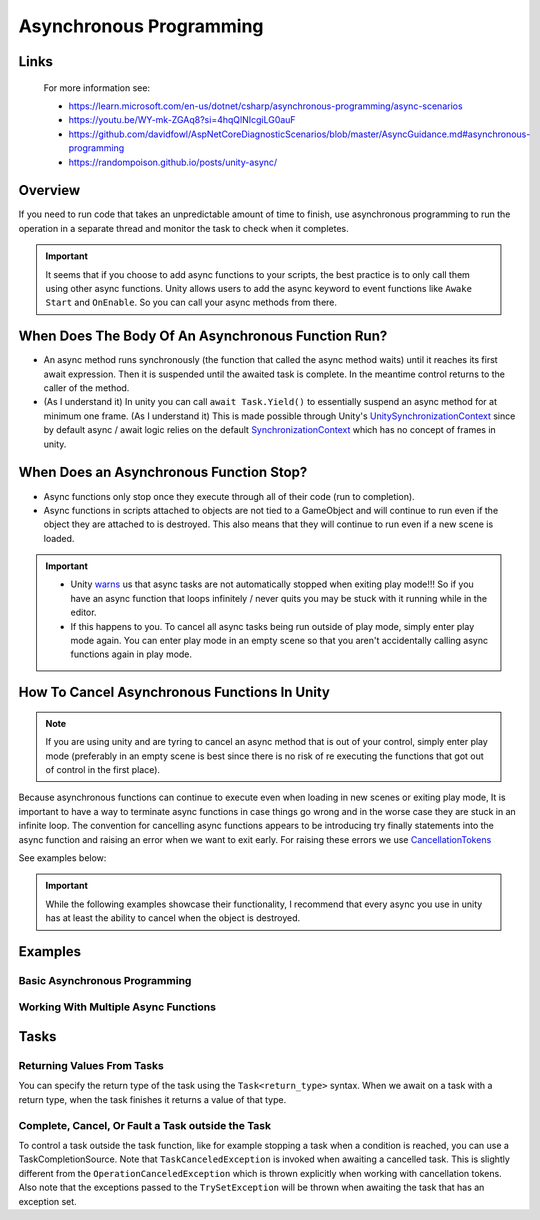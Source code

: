 ########################
Asynchronous Programming
########################

Links
#####

    For more information see:

    *   https://learn.microsoft.com/en-us/dotnet/csharp/asynchronous-programming/async-scenarios
    *   https://youtu.be/WY-mk-ZGAq8?si=4hqQlNIcgiLG0auF
    *   https://github.com/davidfowl/AspNetCoreDiagnosticScenarios/blob/master/AsyncGuidance.md#asynchronous-programming
    *   https://randompoison.github.io/posts/unity-async/

Overview
########

If you need to run code that takes an unpredictable amount of time to finish, use
asynchronous programming to run the operation in a separate thread and monitor the task
to check when it completes.

..  important::

    It seems that if you choose to add async functions to your scripts, the best practice
    is to only call them using other async functions. Unity allows users to add the async keyword
    to event functions like ``Awake`` ``Start`` and ``OnEnable``. So you can call your
    async methods from there.

When Does The Body Of An Asynchronous Function Run?
###################################################

*   An async method runs synchronously (the function that called the async method waits) until it reaches its first await expression.
    Then it is suspended until the awaited task is complete. In the meantime control returns to the caller of the method.
*   (As I understand it) In unity you can call ``await Task.Yield()`` to essentially suspend an async method for at minimum one frame.
    (As I understand it) This is made possible through Unity's `UnitySynchronizationContext <https://github.com/Unity-Technologies/UnityCsReference/blob/master/Runtime/Export/Scripting/UnitySynchronizationContext.cs>`_
    since by default async / await logic relies on the default `SynchronizationContext <https://learn.microsoft.com/en-us/archive/msdn-magazine/2011/february/msdn-magazine-parallel-computing-it-s-all-about-the-synchronizationcontext>`_
    which has no concept of frames in unity.

When Does an Asynchronous Function Stop?
########################################

*   Async functions only stop once they execute through all of their code (run to completion).
*   Async functions in scripts attached to objects are not tied to a GameObject and will continue to run even if the object
    they are attached to is destroyed. This also means that they will continue to run even if a new scene
    is loaded.

..  important::

    *   Unity `warns <https://docs.unity3d.com/Manual/overview-of-dot-net-in-unity.html>`_ us that
        async tasks are not automatically stopped when exiting play mode!!! So if you have an async
        function that loops infinitely / never quits you may be stuck with it running while in
        the editor.
    *   If this happens to you. To cancel all async tasks being run outside of play mode, simply
        enter play mode again. You can enter play mode in an empty scene so that you aren't accidentally
        calling async functions again in play mode.

How To Cancel Asynchronous Functions In Unity
#############################################

..  note::

    If you are using unity and are tyring to cancel an async method that is out of your control, simply enter
    play mode (preferably in an empty scene is best since there is no risk of re executing the functions that got
    out of control in the first place).

Because asynchronous functions can continue to execute even when loading in new scenes or exiting play mode,
It is important to have a way to terminate async functions in case things go wrong and in the worse case
they are stuck in an infinite loop. The convention for cancelling async functions appears to be introducing
try finally statements into the async function and raising an error when we want to exit early.
For raising these errors we use `CancellationTokens <https://learn.microsoft.com/en-us/dotnet/api/system.threading.cancellationtoken?view=net-7.0>`_

See examples below:

..  important::

    While the following examples showcase their functionality, I recommend that every async you use
    in unity has at least the ability to cancel when the object is destroyed.

..  dropdown:: Cancel Async Method When Object Is Destroyed

    ..  code-block:: c#

        using System;
        using System.Threading;
        using System.Threading.Tasks;
        using UnityEngine;

        public class CancelAsyncAfterObjectIsDestroyed : MonoBehaviour
        {
            private CancellationTokenSource cancellationTokenSource;

            // Start is called before the first frame update
            async void Start()
            {
                // Destroy game object after 5 seconds
                Destroy(gameObject, 10);
                cancellationTokenSource = new CancellationTokenSource();
                try
                {
                    await ExampleTask(cancellationTokenSource.Token);
                }
                catch (OperationCanceledException)
                {
                    Debug.Log("Operation was cancelled");
                }
            }

            private void OnDestroy()
            {
                CancelAndDisposeCancellationTokenSource();
            }

            private void CancelCancellationTokenSource()
            {
                if (cancellationTokenSource != null && !cancellationTokenSource.IsCancellationRequested)
                {
                    cancellationTokenSource.Cancel();
                }
            }

            private void CancelAndDisposeCancellationTokenSource()
            {
                CancelCancellationTokenSource();
                cancellationTokenSource?.Dispose();
            }

            private async Task ExampleTask(CancellationToken cancellationToken)
            {
                while (true)
                {
                    Debug.Log("Hello World");
                    await Task.Delay(TimeSpan.FromSeconds(1), cancellationToken);

                    // // You could alternatively choose this method if you wanted to print every frame
                    // if (cancellationToken.IsCancellationRequested)
                    // {
                    //     cancellationToken.ThrowIfCancellationRequested();
                    // }
                    // await Task.Yield();
                }
            }
        }


..  dropdown:: Cancel Async Method After Time Has Passed

    ..  code-block:: c#

        using System;
        using System.Threading;
        using System.Threading.Tasks;
        using UnityEngine;

        public class CancelAsyncAfterTimeHasPassed : MonoBehaviour
        {
            private CancellationTokenSource cancellationTokenSource;

            // Start is called before the first frame update
            async void Start()
            {
                cancellationTokenSource = new CancellationTokenSource();
                // Cancel after 5 seconds
                cancellationTokenSource.CancelAfter(TimeSpan.FromSeconds(5));
                try
                {
                    await ExampleTask(cancellationTokenSource.Token);
                }
                catch (OperationCanceledException)
                {
                    Debug.Log("Operation was cancelled");
                }
            }

            private void OnDestroy()
            {
                CancelAndDisposeCancellationTokenSource();
            }

            private void CancelCancellationTokenSource()
            {
                if (cancellationTokenSource != null && !cancellationTokenSource.IsCancellationRequested)
                {
                    cancellationTokenSource.Cancel();
                }
            }

            private void CancelAndDisposeCancellationTokenSource()
            {
                CancelCancellationTokenSource();
                cancellationTokenSource?.Dispose();
            }

            private async Task ExampleTask(CancellationToken cancellationToken)
            {
                while (true)
                {
                    Debug.Log("Hello World");
                    await Task.Delay(TimeSpan.FromSeconds(1), cancellationToken);

                    // // You could alternatively choose this method if you wanted to print every frame
                    // if (cancellationToken.IsCancellationRequested)
                    // {
                    //     cancellationToken.ThrowIfCancellationRequested();
                    // }
                    // await Task.Yield();
                }
            }
        }

..  dropdown:: Cancel Async Method When Key Is Pressed

    ..  code-block:: c#

        using System;
        using System.Threading;
        using System.Threading.Tasks;
        using UnityEngine;

        public class CancelAsyncOnKeyPress : MonoBehaviour
        {
            private CancellationTokenSource cancellationTokenSource;

            // Start is called before the first frame update
            async void Start()
            {
                cancellationTokenSource = new CancellationTokenSource();
                try
                {
                    await ExampleTask(cancellationTokenSource.Token);
                }
                catch (OperationCanceledException)
                {
                    Debug.Log("Operation was cancelled");
                }
            }

            private void Update()
            {
                // We stop the async operation when the user presses the space bar
                if (Input.GetKeyDown(KeyCode.Space))
                {
                    CancelCancellationTokenSource();
                }
            }

            private void OnDestroy()
            {
                CancelAndDisposeCancellationTokenSource();
            }

            private void CancelCancellationTokenSource()
            {
                if (cancellationTokenSource != null && !cancellationTokenSource.IsCancellationRequested)
                {
                    cancellationTokenSource.Cancel();
                }
            }

            private void CancelAndDisposeCancellationTokenSource()
            {
                CancelCancellationTokenSource();
                cancellationTokenSource?.Dispose();
            }

            private async Task ExampleTask(CancellationToken cancellationToken)
            {
                while (true)
                {
                    Debug.Log("Hello World");
                    await Task.Delay(TimeSpan.FromSeconds(1), cancellationToken);

                    // // You could alternatively choose this method if you wanted to print every frame
                    // if (cancellationToken.IsCancellationRequested)
                    // {
                    //     cancellationToken.ThrowIfCancellationRequested();
                    // }
                    // await Task.Yield();
                }
            }
        }



Examples
########

Basic Asynchronous Programming
******************************

.. dropdown:: Print "Hello" to the Console Once

    ..  code-block:: c#

        using System.Threading.Tasks;
        using UnityEngine;

        public class PrintHelloOnceAsync : MonoBehaviour
        {

            // Start is called before the first frame update
            async void Start()
            {
                await PrintHelloAsync();
            }

            private async Task PrintHelloAsync()
            {
                Debug.Log("Hello World");
                await Task.Yield();
            }

        }

.. dropdown:: Print "Hello" to the Console Every 2 Seconds

    ..  code-block:: c#

        using System;
        using System.Threading;
        using System.Threading.Tasks;
        using UnityEngine;

        public class PrintHelloEveryFewSecondsAsync : MonoBehaviour
        {
            private CancellationTokenSource cancellationTokenSource;
            public int millisecondDelay = 2000;

            // Start is called before the first frame update
            async void Start()
            {
                await PrintHelloAsync();
            }

            private void OnDestroy()
            {
                CancelAndDisposeCancellationTokenSource();
            }

            private void CancelCancellationTokenSource()
            {
                if (cancellationTokenSource != null && !cancellationTokenSource.IsCancellationRequested)
                {
                    cancellationTokenSource.Cancel();
                }
            }

            private void CancelAndDisposeCancellationTokenSource()
            {
                CancelCancellationTokenSource();
                cancellationTokenSource?.Dispose();
            }

            private async Task PrintHelloAsync()
            {
                try
                {
                    cancellationTokenSource = new CancellationTokenSource();
                    await PrintHelloRepeatedlyAsync(cancellationTokenSource.Token);
                }
                catch (OperationCanceledException ex)
                {
                    Debug.Log("Detected Cancellation");
                }
                finally
                {
                    cancellationTokenSource.Dispose();
                    cancellationTokenSource = null;
                }
            }

            private async Task PrintHelloRepeatedlyAsync(CancellationToken cancellationToken)
            {
                while (true)
                {
                    Debug.Log("Hello World");

                    if (cancellationToken.IsCancellationRequested)
                    {
                        cancellationToken.ThrowIfCancellationRequested();
                    }

                    await Task.Delay(millisecondDelay, cancellationToken);
                }
            }
        }


..  dropdown:: Print "Hello" to the Console Every Frame Until The User Stops It

    ..  code-block:: c#

        using System;
        using System.Threading;
        using System.Threading.Tasks;
        using UnityEngine;

        public class PrintHelloUntilUserStopsAsync : MonoBehaviour
        {
            private CancellationTokenSource cancellationTokenSource;

            // Start is called before the first frame update
            async void Start()
            {
                await PrintHelloAsync();
            }

            private void Update()
            {
                // We stop the async operation when the user presses the space bar
                if (Input.GetKeyDown(KeyCode.Space))
                {
                    CancelAsyncOperation();
                }
            }

            private void OnDestroy()
            {
                CancelAndDisposeCancellationTokenSource();
            }

            private void CancelCancellationTokenSource()
            {
                if (cancellationTokenSource != null && !cancellationTokenSource.IsCancellationRequested)
                {
                    cancellationTokenSource.Cancel();
                }
            }

            private void CancelAndDisposeCancellationTokenSource()
            {
                CancelCancellationTokenSource();
                cancellationTokenSource?.Dispose();
            }

            private async Task PrintHelloAsync()
            {
                try
                {
                    cancellationTokenSource = new CancellationTokenSource();
                    await PrintHelloRepeatedlyAsync(cancellationTokenSource.Token);
                }
                catch (OperationCanceledException ex)
                {
                    Debug.Log("Detected Cancellation");
                }
                finally
                {
                    cancellationTokenSource.Dispose();
                    cancellationTokenSource = null;
                }
            }

            private async Task PrintHelloRepeatedlyAsync(CancellationToken cancellationToken)
            {
                while (true)
                {
                    Debug.Log("Hello World");

                    if (cancellationToken.IsCancellationRequested)
                    {
                        cancellationToken.ThrowIfCancellationRequested();
                    }

                    await Task.Yield();
                }
            }
        }


Working With Multiple Async Functions
*************************************

.. dropdown:: Run Async Methods In Parallel

    ..  code-block:: c#

        using System;
        using System.Collections.Generic;
        using System.Threading;
        using System.Threading.Tasks;
        using UnityEngine;

        public class PrintHelloAndGoodbyeSimultaneouslyAsync : MonoBehaviour
        {
            private CancellationTokenSource cancellationTokenSource;

            // Start is called before the first frame update
            async void Start()
            {
                await PrintHelloAsync();
            }

            private void OnDestroy()
            {
                CancelAndDisposeCancellationTokenSource();
            }

            private void CancelCancellationTokenSource()
            {
                if (cancellationTokenSource != null && !cancellationTokenSource.IsCancellationRequested)
                {
                    cancellationTokenSource.Cancel();
                }
            }

            private void CancelAndDisposeCancellationTokenSource()
            {
                CancelCancellationTokenSource();
                cancellationTokenSource?.Dispose();
            }

            private async Task PrintHelloAsync()
            {
                try
                {
                    cancellationTokenSource = new CancellationTokenSource();
                    List<Task> taskList = new List<Task>();
                    taskList.Add(PrintWordRepeatedlyAsync("Hello", cancellationTokenSource.Token));
                    taskList.Add(PrintWordRepeatedlyAsync("Goodbye", cancellationTokenSource.Token));
                    await Task.WhenAll(taskList);
                }
                catch (OperationCanceledException ex)
                {
                    Debug.Log("Detected Cancellation");
                }
                finally
                {
                    cancellationTokenSource.Dispose();
                    cancellationTokenSource = null;
                }
            }

            private async Task PrintWordRepeatedlyAsync(string word, CancellationToken cancellationToken)
            {
                while (true)
                {
                    Debug.Log(word);

                    if (cancellationToken.IsCancellationRequested)
                    {
                        Debug.Log("Throw Cancellation Request");
                        cancellationToken.ThrowIfCancellationRequested();
                    }

                    await Task.Yield();
                }
            }
        }


.. dropdown:: Run Async Methods One After The Other

    ..  code-block:: c#

        using System;
        using System.Threading;
        using System.Threading.Tasks;
        using UnityEngine;

        public class PrintReadySetGoAsync : MonoBehaviour
        {
            private CancellationTokenSource cancellationTokenSource;

            // Start is called before the first frame update
            async void Start()
            {
                await PrintHelloAsync();
            }

            private void OnDestroy()
            {
                CancelAndDisposeCancellationTokenSource();
            }

            private void CancelCancellationTokenSource()
            {
                if (cancellationTokenSource != null && !cancellationTokenSource.IsCancellationRequested)
                {
                    cancellationTokenSource.Cancel();
                }
            }

            private void CancelAndDisposeCancellationTokenSource()
            {
                CancelCancellationTokenSource();
                cancellationTokenSource?.Dispose();
            }

            private async Task PrintHelloAsync()
            {
                try
                {
                    cancellationTokenSource = new CancellationTokenSource();
                    await PrintWordAndPauseForOneSecondAsync("Ready", cancellationTokenSource.Token);
                    await PrintWordAndPauseForOneSecondAsync("Set", cancellationTokenSource.Token);
                    await PrintWordAndPauseForOneSecondAsync("Go", cancellationTokenSource.Token);
                }
                catch (OperationCanceledException ex)
                {
                    Debug.Log("Detected Cancellation");
                }
                finally
                {
                    cancellationTokenSource.Dispose();
                    cancellationTokenSource = null;
                }
            }

            private async Task PrintWordAndPauseForOneSecondAsync(string word, CancellationToken cancellationToken)
            {
                Debug.Log(word);
                await Task.Delay(1000, cancellationToken);
            }
        }

.. dropdown:: Have Async Functions Run Other Async Functions

    ..  code-block:: c#

        using System;
        using System.Threading;
        using System.Threading.Tasks;
        using UnityEngine;

        public class BossEntersAndSaysHiAsync : MonoBehaviour
        {
            private CancellationTokenSource cancellationTokenSource;

            // Start is called before the first frame update
            async void Start()
            {
                await BossMakesAnEntrance();
            }

              private void OnDestroy()
            {
                CancelAndDisposeCancellationTokenSource();
            }

            private void CancelCancellationTokenSource()
            {
                if (cancellationTokenSource != null && !cancellationTokenSource.IsCancellationRequested)
                {
                    cancellationTokenSource.Cancel();
                }
            }

            private void CancelAndDisposeCancellationTokenSource()
            {
                CancelCancellationTokenSource();
                cancellationTokenSource?.Dispose();
            }

            private async Task BossMakesAnEntrance()
            {
                try
                {
                    cancellationTokenSource = new CancellationTokenSource();
                    await BossTalksAsync("Boss: How is the grind?", cancellationTokenSource.Token);
                }
                catch (OperationCanceledException ex)
                {
                    Debug.Log("Detected Cancellation");
                }
                finally
                {
                    cancellationTokenSource.Dispose();
                    cancellationTokenSource = null;
                }
            }

            private async Task BossTalksAsync(string words, CancellationToken cancellationToken)
            {
                Debug.Log(words);
                await Task.Delay(4000, cancellationToken);
                await EmployeeReplyAsync("Employee: Nothing Much", "Employee: Doing Work", cancellationToken);
            }

            private async Task EmployeeReplyAsync(string words0, string words1, CancellationToken cancellationToken)
            {
                Debug.Log(words0);
                await Task.Delay(4000, cancellationToken);
                Debug.Log(words1);
                await Task.Delay(4000, cancellationToken);
            }
        }

Tasks
#####

Returning Values From Tasks
***************************

You can specify the return type of the task using the ``Task<return_type>`` syntax. When we await on a task with
a return type, when the task finishes it returns a value of that type.

.. dropdown:: Returning a value from a task.

    ..  code-block:: c#

        using System;
        using System.Threading;
        using System.Threading.Tasks;
        using UnityEngine;

        public class ReturningValuesFromTasks : MonoBehaviour
        {
            private CancellationTokenSource cancellationTokenSource;

            private async void Start()
            {
                cancellationTokenSource = new CancellationTokenSource();
                try
                {
                    int result = await ExampleTask(cancellationTokenSource.Token);
                    Debug.Log($"Result from async operation is {result}");
                }
                catch (OperationCanceledException)
                {
                    Debug.Log($"Operation was cancelled");
                }
            }

            private void OnDestroy()
            {
                CancelAndDisposeCancellationTokenSource();
            }

            private void CancelCancellationTokenSource()
            {
                if (cancellationTokenSource != null && !cancellationTokenSource.IsCancellationRequested)
                {
                    cancellationTokenSource.Cancel();
                }
            }

            private void CancelAndDisposeCancellationTokenSource()
            {
                CancelCancellationTokenSource();
                cancellationTokenSource?.Dispose();
            }


            private async Task<int> ExampleTask(CancellationToken cancellationToken)
            {
                await Task.Delay(TimeSpan.FromSeconds(5), cancellationToken);
                return 0;
            }
        }


Complete, Cancel, Or Fault a Task outside the Task
**************************************************

To control a task outside the task function, like for example stopping a task when a condition is reached, you can use
a TaskCompletionSource. Note that ``TaskCanceledException`` is invoked when awaiting a cancelled task. This is slightly
different from the ``OperationCanceledException`` which is thrown explicitly when working with cancellation tokens.
Also note that the exceptions passed to the ``TrySetException`` will be thrown when awaiting the task that has an
exception set.

.. dropdown:: Completing, Cancelling, Or Faulting a Task From Outside the Task

    ..  code-block:: c#

        using System;
        using System.Threading;
        using System.Threading.Tasks;
        using UnityEngine;

        public class ControlTaskFromOutsideTask : MonoBehaviour
        {
            private CancellationTokenSource cancellationTokenSource;
            private TaskCompletionSource<int> taskCompletionSource;

            private async void Start()
            {
                cancellationTokenSource = new CancellationTokenSource();
                taskCompletionSource = new TaskCompletionSource<int>();

                // Register a callback to cancel the TaskCompletionSource when the token is canceled
                // We use a await using to properly dispose of CancellationTokenRegistration since it implements IAsyncDisposable
                // We use a using statement without braces. This means the registration will be disposed at the end of the scope
                // in this case when we exit the start method
                await using CancellationTokenRegistration registration = cancellationTokenSource.Token.Register(() => taskCompletionSource.TrySetCanceled(cancellationTokenSource.Token));

                try
                {
                    int result = await taskCompletionSource.Task;
                    Debug.Log($"Result from task completion source task is {result}");
                }
                catch (TaskCanceledException)
                {
                    Debug.Log($"Task was canceled.");
                }
                catch (Exception ex)
                {
                    Debug.Log($"Task failed with exception: {ex.Message}");
                }
            }

            private void OnDestroy()
            {
                CancelAndDisposeCancellationTokenSource();
            }

            private void CancelCancellationTokenSource()
            {
                if (cancellationTokenSource != null && !cancellationTokenSource.IsCancellationRequested)
                {
                    cancellationTokenSource.Cancel();
                }
            }

            private void CancelAndDisposeCancellationTokenSource()
            {
                CancelCancellationTokenSource();
                cancellationTokenSource?.Dispose();
            }

            public void CompleteTask()
            {
                taskCompletionSource.TrySetResult(42);
            }

            public void CancelTask()
            {
                taskCompletionSource.TrySetCanceled();
            }

            public void ErrorTask()
            {
                try
                {
                    throw new InvalidOperationException("Throwing Exception On Purpose");
                }
                catch (Exception e)
                {
                    taskCompletionSource.TrySetException(e);
                }
            }
        }
